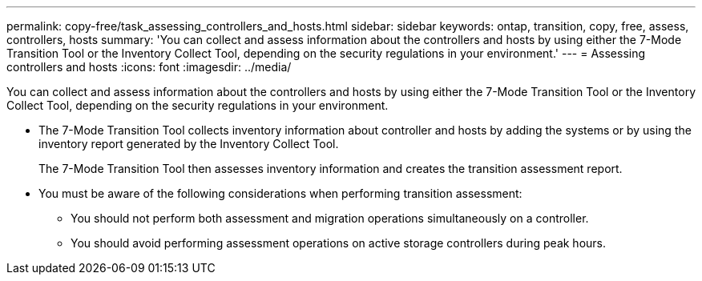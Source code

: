 ---
permalink: copy-free/task_assessing_controllers_and_hosts.html
sidebar: sidebar
keywords: ontap, transition, copy, free, assess, controllers, hosts
summary: 'You can collect and assess information about the controllers and hosts by using either the 7-Mode Transition Tool or the Inventory Collect Tool, depending on the security regulations in your environment.'
---
= Assessing controllers and hosts
:icons: font
:imagesdir: ../media/

[.lead]
You can collect and assess information about the controllers and hosts by using either the 7-Mode Transition Tool or the Inventory Collect Tool, depending on the security regulations in your environment.

* The 7-Mode Transition Tool collects inventory information about controller and hosts by adding the systems or by using the inventory report generated by the Inventory Collect Tool.
+
The 7-Mode Transition Tool then assesses inventory information and creates the transition assessment report.

* You must be aware of the following considerations when performing transition assessment:
 ** You should not perform both assessment and migration operations simultaneously on a controller.
 ** You should avoid performing assessment operations on active storage controllers during peak hours.
